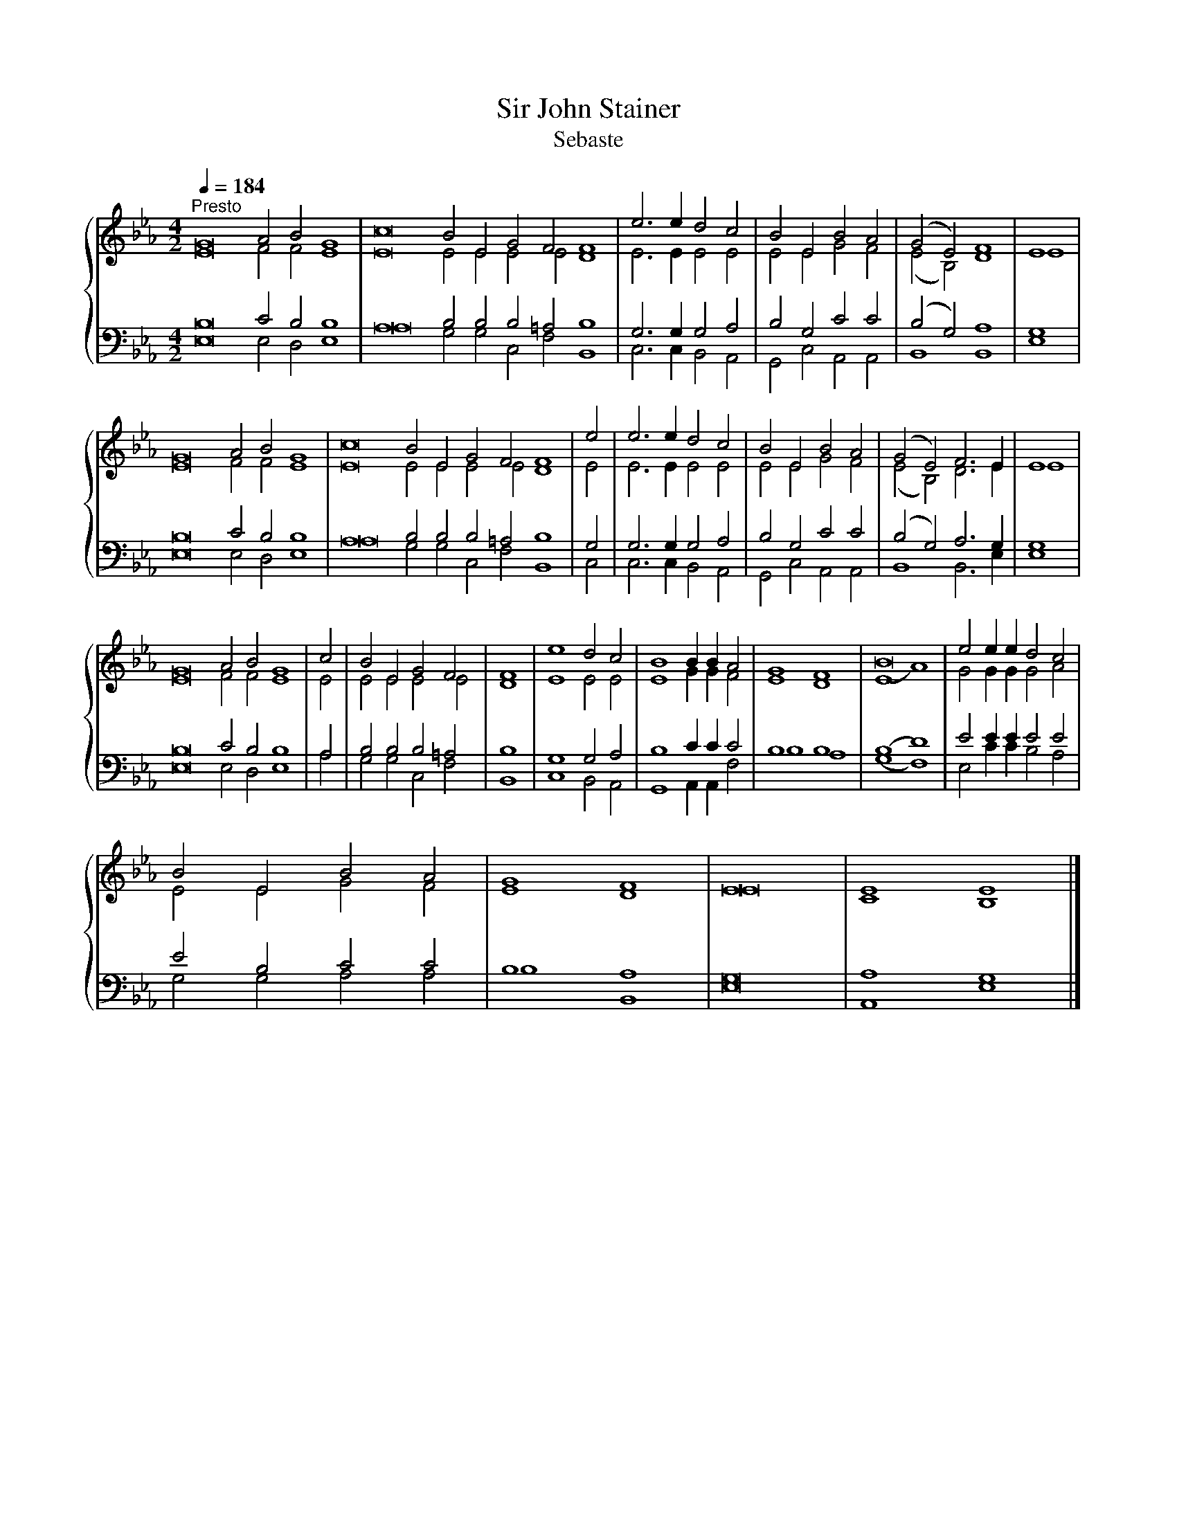 X:1
T:Sir John Stainer
T:Sebaste
%%score { ( 1 2 ) | ( 3 4 ) }
L:1/8
Q:1/4=184
M:4/2
K:Eb
V:1 treble 
V:2 treble 
V:3 bass 
V:4 bass 
V:1
"^Presto" G16 A4 B4 G8 | c16 B4 E4 G4 F4 F8 | e6 e2 d4 c4 | B4 E4 B4 A4 | (G4 E4) F8 | E8 | %6
 G16 A4 B4 G8 | c16 B4 E4 G4 F4 F8 | e4 | e6 e2 d4 c4 | B4 E4 B4 A4 | (G4 E4) F6 E2 | E8 | %13
 G16 A4 B4 G8 | c4 | B4 E4 G4 F4 | F8 | e8 d4 c4 | B8 B2 B2 A4 | G8 F8 | B16 | e4 e2 e2 d4 c4 | %22
 B4 E4 B4 A4 | G8 F8 | E16 | E8 E8 |] %26
V:2
 E16 F4 F4 E8 | E16 E4 E4 E4 E4 D8 | E6 E2 E4 E4 | E4 E4 G4 F4 | (E4 B,4) D8 | E8 | E16 F4 F4 E8 | %7
 E16 E4 E4 E4 E4 D8 | E4 | E6 E2 E4 E4 | E4 E4 G4 F4 | (E4 B,4) D6 E2 | E8 | E16 F4 F4 E8 | E4 | %15
 E4 E4 E4 E4 | D8 | E8 E4 E4 | E8 G2 G2 F4 | E8 D8 | (E8 A8) | G4 G2 G2 G4 A4 | E4 E4 G4 F4 | %23
 E8 D8 | E16 | C8 B,8 |] %26
V:3
 B,16 C4 B,4 B,8 | A,16 B,4 B,4 B,4 =A,4 B,8 | G,6 G,2 G,4 A,4 | B,4 G,4 C4 C4 | (B,4 G,4) A,8 | %5
 G,8 | B,16 C4 B,4 B,8 | A,16 B,4 B,4 B,4 =A,4 B,8 | G,4 | G,6 G,2 G,4 A,4 | B,4 G,4 C4 C4 | %11
 (B,4 G,4) A,6 G,2 | G,8 | B,16 C4 B,4 B,8 | A,4 | B,4 B,4 B,4 =A,4 | B,8 | G,8 G,4 A,4 | %18
 B,8 C2 C2 C4 | B,8 B,8 | (B,8 D8) | E4 E2 E2 E4 E4 | E4 B,4 C4 C4 | B,8 A,8 | G,16 | A,8 G,8 |] %26
V:4
 E,16 E,4 D,4 E,8 | A,16 G,4 G,4 C,4 F,4 B,,8 | C,6 C,2 B,,4 A,,4 | G,,4 C,4 A,,4 A,,4 | %4
 B,,8 B,,8 | E,8 | E,16 E,4 D,4 E,8 | A,16 G,4 G,4 C,4 F,4 B,,8 | C,4 | C,6 C,2 B,,4 A,,4 | %10
 G,,4 C,4 A,,4 A,,4 | B,,8 B,,6 E,2 | E,8 | E,16 E,4 D,4 E,8 | A,4 | G,4 G,4 C,4 F,4 | B,,8 | %17
 C,8 B,,4 A,,4 | G,,8 A,,2 A,,2 F,4 | B,8 A,8 | (G,8 F,8) | E,4 C2 C2 B,4 A,4 | G,4 G,4 A,4 A,4 | %23
 B,8 B,,8 | E,16 | A,,8 E,8 |] %26

